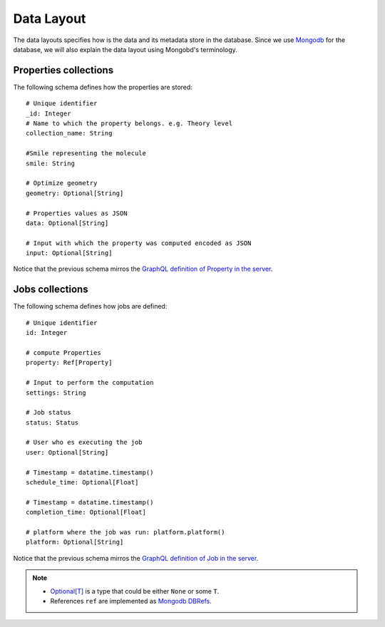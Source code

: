 Data Layout
###########
The data layouts specifies how is the data and its metadata store in the database.
Since we use `Mongodb <https://www.mongodb.com/>`_  for the database, we will
also explain the data layout using Mongobd's terminology.


Properties collections
**********************
The following schema defines how the properties are stored:
::

  # Unique identifier
  _id: Integer
  # Name to which the property belongs. e.g. Theory level
  collection_name: String

  #Smile representing the molecule
  smile: String

  # Optimize geometry
  geometry: Optional[String]

  # Properties values as JSON
  data: Optional[String]

  # Input with which the property was computed encoded as JSON
  input: Optional[String]

Notice that the previous schema mirros the
`GraphQL definition of Property in the server <https://github.com/nlesc-nano/insilico-server/blob/master/insilicoserver/sdl/Query.graphql>`_.


Jobs collections
****************
The following schema defines how jobs are defined:
::
   
  # Unique identifier
  id: Integer

  # compute Properties
  property: Ref[Property]
  
  # Input to perform the computation
  settings: String

  # Job status
  status: Status

  # User who es executing the job
  user: Optional[String]

  # Timestamp = datatime.timestamp()
  schedule_time: Optional[Float]

  # Timestamp = datatime.timestamp()
  completion_time: Optional[Float]

  # platform where the job was run: platform.platform()
  platform: Optional[String]
   

Notice that the previous schema mirros the
`GraphQL definition of Job in the server <https://github.com/nlesc-nano/insilico-server/blob/master/insilicoserver/sdl/Query.graphql>`_.


.. Note::
   * `Optional[T] <https://docs.python.org/3/library/typing.html#typing.Optional>`_  is a type that could be either ``None`` or some ``T``.
   * References ``ref`` are implemented as `Mongodb DBRefs <https://docs.python.org/3/library/typing.html#typing.Optional>`_.
